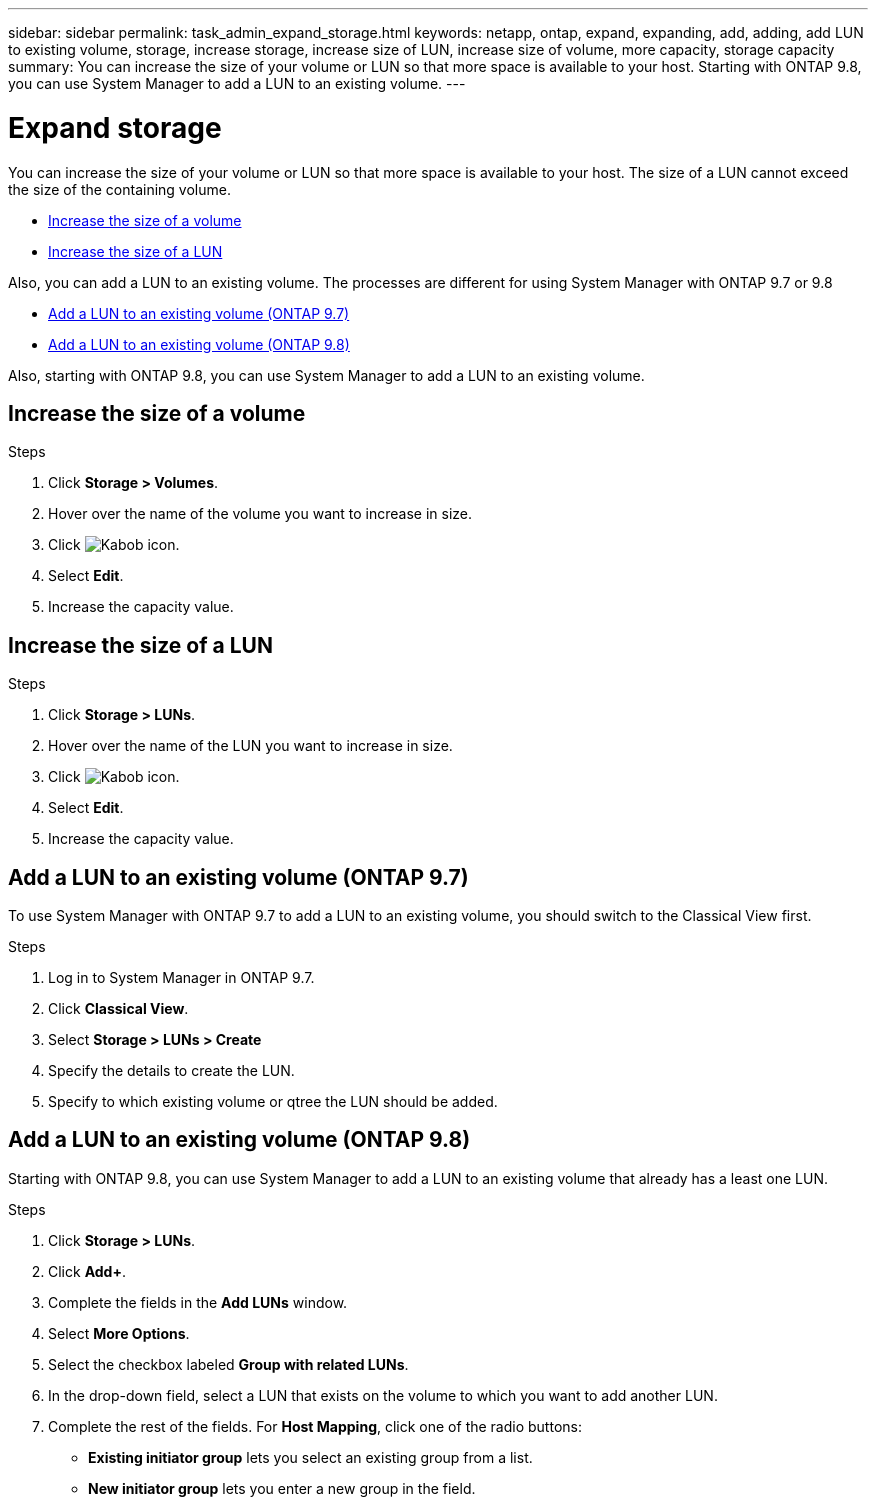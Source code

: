 ---
sidebar: sidebar
permalink: task_admin_expand_storage.html
keywords: netapp, ontap, expand, expanding, add, adding, add LUN to existing volume, storage, increase storage, increase size of LUN, increase size of volume, more capacity, storage capacity
summary: You can increase the size of your volume or LUN so that more space is available to your host.  Starting with ONTAP 9.8, you can use System Manager to add a LUN to an existing volume.
---

= Expand storage
:toc: macro
:toclevels: 1
:hardbreaks:
:nofooter:
:icons: font
:linkattrs:
:imagesdir: ./media/

[.lead]
You can increase the size of your volume or LUN so that more space is available to your host. The size of a LUN cannot exceed the size of the containing volume.
//1 OCT 2020, thomi, some rewriting and reformatting for clarity

* <<Increase the size of a volume>>

* <<Increase the size of a LUN>>

Also, you can add a LUN to an existing volume.  The processes are different for using System Manager with ONTAP 9.7 or 9.8

* <<Add a LUN to an existing volume (ONTAP 9.7)>>

* <<Add a LUN to an existing volume (ONTAP 9.8)>>

Also, starting with ONTAP 9.8, you can use System Manager to add a LUN to an existing volume.


== Increase the size of a volume

.Steps

. Click *Storage > Volumes*.

. Hover over the name of the volume you want to increase in size.

. Click image:icon_kabob.gif[Kabob icon].

. Select *Edit*.

. Increase the capacity value.

== Increase the size of a LUN

.Steps

. Click *Storage > LUNs*.

. Hover over the name of the LUN you want to increase in size.

. Click image:icon_kabob.gif[Kabob icon].

. Select *Edit*.

. Increase the capacity value.


== Add a LUN to an existing volume (ONTAP 9.7)
// BURT 1354005...thomi...Oct 26, 2020...add a LUN to existing volume for 9.7
To use System Manager with ONTAP 9.7 to add a LUN to an existing volume, you should switch to the Classical View first.

.Steps

. Log in to System Manager in ONTAP 9.7.

. Click *Classical View*.

. Select *Storage > LUNs > Create*

. Specify the details to create the LUN.

. Specify to which existing volume or qtree the LUN should be added.

== Add a LUN to an existing volume (ONTAP 9.8)
//01 OCT 2020, BURT 1333776, thomi, adding LUN to existing Volume.

Starting with ONTAP 9.8, you can use System Manager to add a LUN to an existing volume that already has a least one LUN.

.Steps

. Click *Storage > LUNs*.

. Click *Add+*.

. Complete the fields in the *Add LUNs* window.

. Select *More Options*.

. Select the checkbox labeled *Group with related LUNs*.

. In the drop-down field, select a LUN that exists on the volume to which you want to add another LUN.

. Complete the rest of the fields.  For *Host Mapping*, click one of the radio buttons:

** *Existing initiator group* lets you select an existing group from a list.
** *New initiator group* lets you enter a new group in the field.
